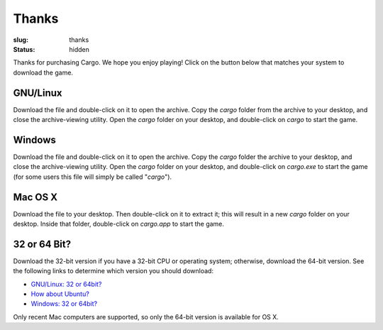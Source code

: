 Thanks
######

:slug: thanks
:status: hidden

.. role:: btn

Thanks for purchasing Cargo. We hope you enjoy playing! Click on the button below that matches your system to download the game.

GNU/Linux
=========

.. raw:: html
    
    <div class="btn-group input-prepend">
      <span class="add-on">Download</span>
      <a href="/static/releases/cargo-0.97-gnu+linux-64.tar.bz2" class="btn"
        title="For x86_64 CPUs running GNU/Linux"><i class="icon-download"></i> 64-bit</a>
      <a href="/static/releases/cargo-0.97-gnu+linux-32.tar.bz2" class="btn"
        title="For i686 CPUs running GNU/Linux"><i class="icon-download"></i> 32-bit</a>
    </div>

Download the file and double-click on it to open the archive. Copy the *cargo* folder from the archive to your desktop, and close the archive-viewing utility. Open the *cargo* folder on your desktop, and double-click on *cargo* to start the game.

Windows
=======

.. raw:: html
    
    <div class="btn-group input-prepend">
      <span class="add-on">Download</span>
      <a href="/static/releases/cargo-0.97-windows-64.zip" class="btn"
        title="For x86_64 CPUs running Windows"><i class="icon-download"></i> 64-bit</a>
      <a href="/static/releases/cargo-0.97-windows-32.zip" class="btn"
        title="For i686 CPUs running Windows"><i class="icon-download"></i> 32-bit</a>
    </div>

Download the file and double-click on it to open the archive. Copy the *cargo* folder the archive to your desktop, and close the archive-viewing utility. Open the *cargo* folder on your desktop, and double-click on *cargo.exe* to start the game (for some users this file will simply be called "*cargo*").

Mac OS X
========

.. raw:: html
    
    <div class="btn-group input-prepend">
      <span class="add-on">Download</span>
      <a href="/static/releases/cargo-0.97-mac_osx-64.zip" class="btn"
        title="For i686 CPUs running Windows"><i class="icon-download"></i> 64-bit</a>
    </div>

Download the file to your desktop. Then double-click on it to extract it; this will result in a new *cargo* folder on your desktop. Inside that folder, double-click on *cargo.app* to start the game.

32 or 64 Bit?
=============

Download the 32-bit version if you have a 32-bit CPU or operating system; otherwise, download the 64-bit version. See the following links to determine which version you should download:

- `GNU/Linux: 32 or 64bit? <http://stackoverflow.com/questions/246007/how-to-determine-whether-a-given-linux-is-32-bit-or-64-bit>`_
- `How about Ubuntu? <http://askubuntu.com/a/65731/81211>`_
- `Windows: 32 or 64bit? <http://support.microsoft.com/kb/827218>`_

Only recent Mac computers are supported, so only the 64-bit version is available for OS X.

